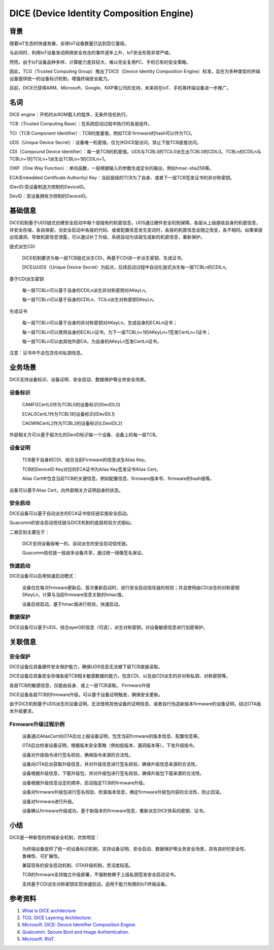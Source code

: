 DICE (Device Identity Composition Engine)
#################################################


背景
======

随着IoT生态的快速发展，全球IoT设备数量已达到百亿量级。

与此同时，利用IoT设备发动网络安全攻击的事件逐年上升，IoT安全形势非常严峻。

然而，由于IoT设备品种多样、计算能力差异较大，难以完全复用PC、手机已有的安全策略。

因此，TCG（Trusted Computing Group）推出了DICE（Device Identity Composition Engine）标准，旨在为多种类型的终端设备提供统一的设备标识机制，增强终端安全能力。

目前，DICE已获得ARM、Microsoft、Google、NXP等公司的支持，未来将在IoT、手机等终端设备进一步推广。

名词
======

DICE engine：开机时从ROM载入的程序，无条件信任执行。

TCB（Trusted Computing Base）：在系统启动过程中执行的各层组件。

TCI（TCB Component Identifier）：TCB的度量值，例如TCB firmware的hash可以作为TCI。

UDS（Unique Device Secret）：设备唯一机密值，仅允许DICE层访问，禁止下层TCB直接访问。

CDI（Compound Device Identifier）：每一层TCB的机密值。UDS与TCBL0的TCIL0派生出TCBL0的CDIL0。TCBLn的CDILn与TCBLn+1的TCILn+1派生出TCBLn+1的CDILn+1。

OWF（One Way Function）：单向函数，一般根据输入的参数生成定长的输出，例如hmac-sha256等。

ECA(Embedded Certificate Authority) Key：当前层级的TCB为了自身、或者下一层TCB签发证书的非对称密钥。

IDevID:受设备制造方控制的DeviceID。

DevID：受设备拥有方控制的DeviceID。

基础信息
============

DICE机制基于UDS链式创建安全启动中每个层独有的机密信息，UDS通过硬件安全机制保障。各层从上级接收自身的机密信息，并安全存储，各自保密。当安全启动中各层的代码、或者配置信息发生变动时，各层的机密信息会随之改变，各不相同。如果某层出现漏洞、导致机密信息泄露，可以通过补丁升级，系统自动为该层生成新的机密信息，重新保护。

链式派生CDI

    DICE机制要求为每一层TCB链式派生CDI，再基于CDI进一步派生密钥、生成证书。

    DICE以UDS（Unique Device Secret）为起点，后续启动过程中自动化链式派生每一层TCBLn的CDILn。

基于CDI派生密钥

    每一层TCBLn可以基于自身的CDILn派生非对称密钥对AKeyLn。

    每一层TCBLn可以基于自身的CDILn、TCILn派生对称密钥SKeyLn。

生成证书

    每一层TCBLn可以基于自身的非对称密钥对AKeyLn，生成自身的ECALn证书；

    每一层TCBLn可以使用自身的ECALn证书，为下一层TCBLn+1的AKeyLn+1签发CertLn+1证书；

    每一层TCBLn可以由其他外部CA，为自身的AKeyLn签发CertLn证书。

注意：证书中不会包含任何私钥信息。

业务场景
===========

DICE支持设备标识、设备证明、安全启动、数据保护等业务安全场景。

设备标识
**********

    CAMFGCertL0作为TCBL0的设备标识(IDevIDL0)

    ECAL0CertL1作为TCBL1的设备标识(IDevIDL1)

    CAOWNCertL2作为TCBL2的设备标识(LDevIDL2)

外部相关方可以基于层次化的DevID标识每一个设备、设备上的每一层TCB。

设备证明
**********

    TCB基于自身的CDI、结合当前Firmware的信息派生Alias Key。

    TCB的DeviceID Key对应的ECA证书为Alias Key签发证书Alias Cert。

    Alias Cert中包含当前TCB的关键信息，例如配置信息、firmware版本号、firmware的hash值等。

设备可以基于Alias Cert，向外部相关方证明自身的状态。

安全启动
**********

DICE设备可以基于自动派生的ECA证书信任链实施安全启动。

Quacomm的安全启动信任链与DICE机制的底层校验方式相似。

二者区别主要在于：

    DICE支持设备级唯一的、自动派生的安全启动信任链。

    Quacomm信任链一般由多设备共享，通过统一镜像签名保证。

快速启动
**********

DICE设备可以启用快速启动模式：

    设备仅在每次firmware更新后、首次重新启动时，进行安全启动信任链的校验；并且使用由CDI派生的对称密钥SKeyLn，计算与当前firmware信息关联的hmac值。

    设备后续启动，基于hmac值进行校验，快速启动。

数据保护
**********

DICE设备可以基于UDS、结合ayer0的信息（可选），派生对称密钥，对设备敏感信息进行加密保护。

关联信息
==========

安全保护
**********

DICE设备应具备硬件安全保护能力，确保UDS信息无法被下层TCB直接读取。

DICE设备应具备安全存储各层TCB相关敏感数据的能力，包含CDI、以及由CDI派生的非对称私钥、对称密钥等。

各层TCB的敏感信息，仅能由自身、或上一层TCB读取。
Firmware升级

DICE设备各层TCB的firmware升级，可以基于设备证明触发，确保安全更新。

由于DICE机制基于UDS派生的设备证明，无法借用其他设备的证明信息、或者自行伪造新版本firmware的设备证明，绕过OTA版本升级要求。


Firmware升级过程示例
*************************

    设备通过AliasCert向OTA后台上报设备证明，包含当前firmware的版本信息、配置信息等。

    OTA后台检查设备证明，根据版本安全策略（例如低版本、漏洞版本等），下发升级指令。

    设备对升级指令进行签名校验，确保指令来源的合法性。

    设备向OTA后台获取升级信息，并对升级信息进行签名校验，确保升级信息来源的合法性。

    设备根据升级信息，下载升级包，并对升级包进行签名校验，确保升级包下载来源的合法性。

    设备根据升级信息设定的顺序，启动指定TCB的firmware升级。

    设备对firmware升级包进行签名校验、检查版本信息，确定firmware升级包内容的合法性、防止回滚。

    设备对firmware进行升级。

    设备确认firmware升级成功，基于新版本的firmware信息，重新派生DICE体系的密钥、证书。

小结
======

DICE是一种新型的终端安全机制，优势明显：

    为终端设备提供了统一的设备标识机制，支持设备证明、安全启动、数据保护等业务安全场景，具有良好的安全性、鲁棒性、可扩展性。

    兼容现有的安全启动机制、OTA升级机制，灵活度较高。

    TCB的firmware支持独立升级部署，不强制依赖于上级私钥签发安全启动证书。

    支持基于CDI派生对称密钥实现快速启动，适用于能力有限的IoT终端设备。

参考资料
=========

1. `What is DICE architecture <https://www.microcontrollertips.com/what-is-dice-architecture-faq/>`_
#. `TCG. DICE Layering Architecture. <https://trustedcomputinggroup.org/wp-content/uploads/DICE-Layering-Architecture-r19_3june2020.pdf>`_
#. `Microsoft. DICE: Device Identifier Composition Engine. <https://www.microsoft.com/en-us/research/project/dice-device-identifier-composition-engine/>`_
#. `Qualcomm. Secure Boot and Image Authentication. <https://www.qualcomm.com/media/documents/files/secure-boot-and-image-authentication-technical-overview-v2-0.pdf>`_
#. `Microsoft. RIoT. <https://www.microsoft.com/en-us/research/wp-content/uploads/2016/06/RIoT20Paper-1.1-1.pdf>`_
